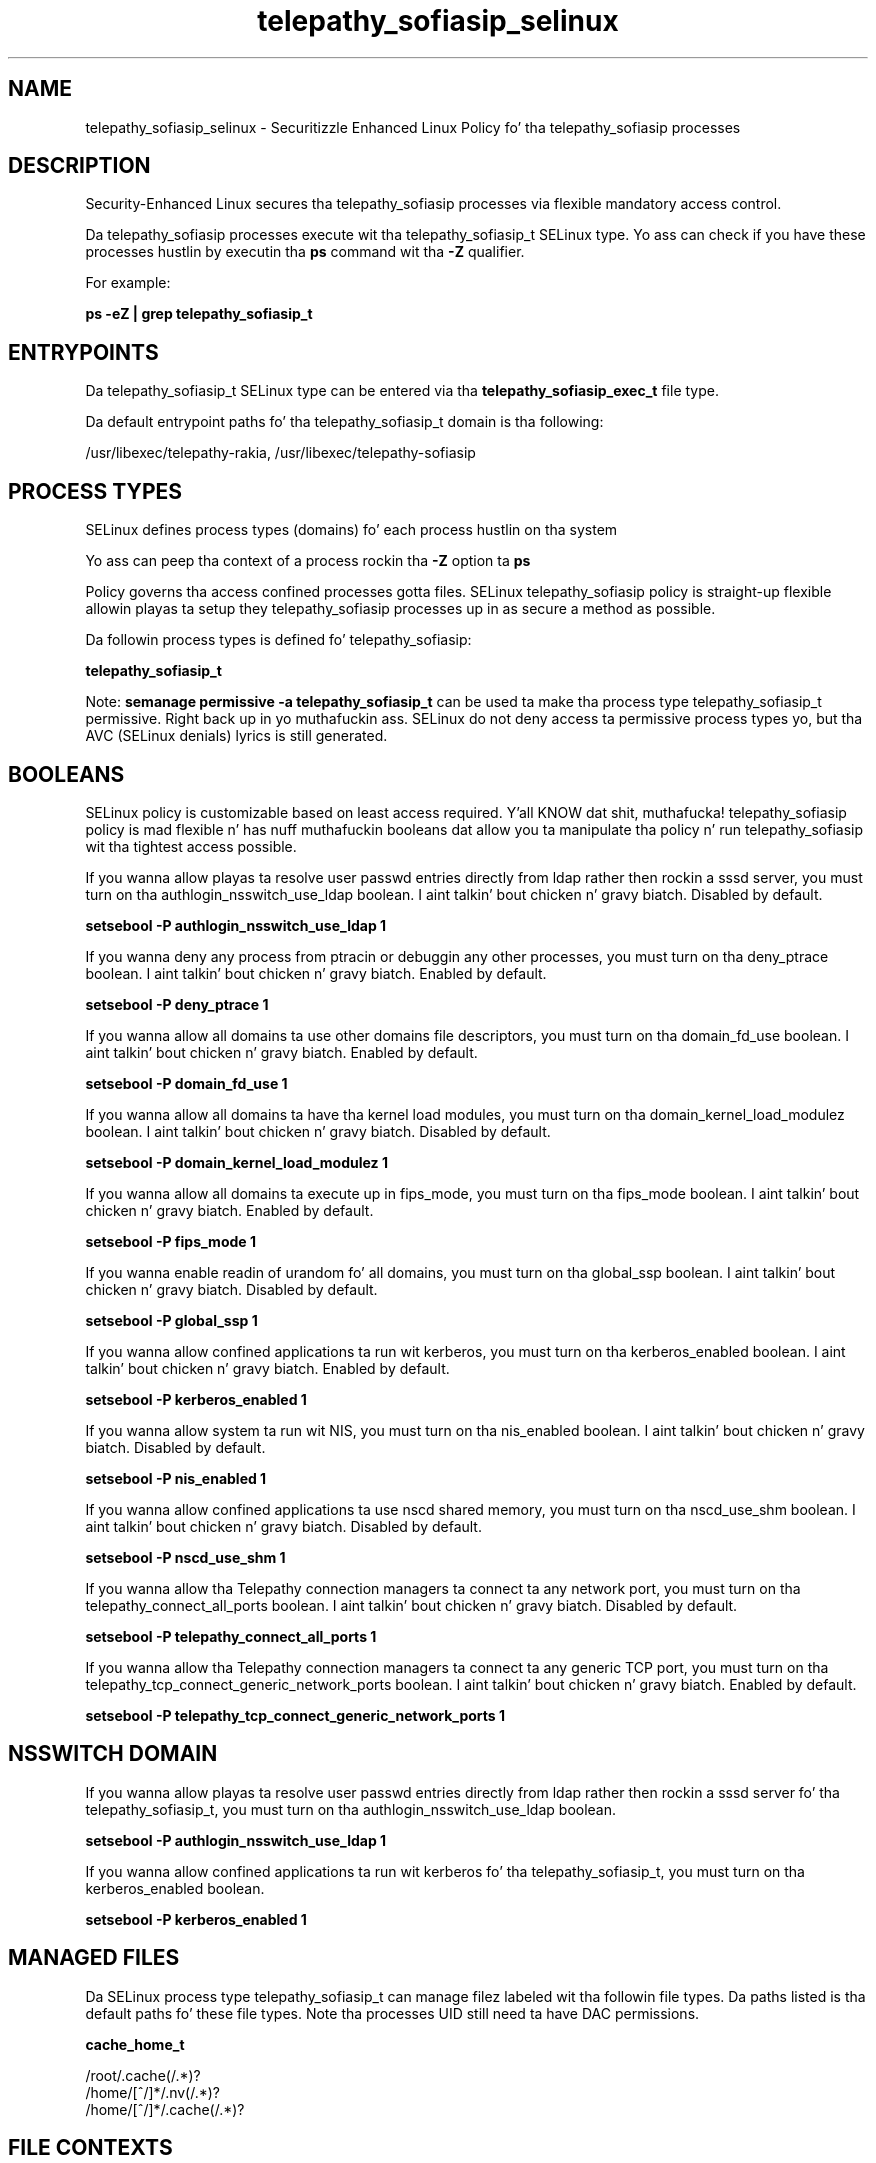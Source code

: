 .TH  "telepathy_sofiasip_selinux"  "8"  "14-12-02" "telepathy_sofiasip" "SELinux Policy telepathy_sofiasip"
.SH "NAME"
telepathy_sofiasip_selinux \- Securitizzle Enhanced Linux Policy fo' tha telepathy_sofiasip processes
.SH "DESCRIPTION"

Security-Enhanced Linux secures tha telepathy_sofiasip processes via flexible mandatory access control.

Da telepathy_sofiasip processes execute wit tha telepathy_sofiasip_t SELinux type. Yo ass can check if you have these processes hustlin by executin tha \fBps\fP command wit tha \fB\-Z\fP qualifier.

For example:

.B ps -eZ | grep telepathy_sofiasip_t


.SH "ENTRYPOINTS"

Da telepathy_sofiasip_t SELinux type can be entered via tha \fBtelepathy_sofiasip_exec_t\fP file type.

Da default entrypoint paths fo' tha telepathy_sofiasip_t domain is tha following:

/usr/libexec/telepathy-rakia, /usr/libexec/telepathy-sofiasip
.SH PROCESS TYPES
SELinux defines process types (domains) fo' each process hustlin on tha system
.PP
Yo ass can peep tha context of a process rockin tha \fB\-Z\fP option ta \fBps\bP
.PP
Policy governs tha access confined processes gotta files.
SELinux telepathy_sofiasip policy is straight-up flexible allowin playas ta setup they telepathy_sofiasip processes up in as secure a method as possible.
.PP
Da followin process types is defined fo' telepathy_sofiasip:

.EX
.B telepathy_sofiasip_t
.EE
.PP
Note:
.B semanage permissive -a telepathy_sofiasip_t
can be used ta make tha process type telepathy_sofiasip_t permissive. Right back up in yo muthafuckin ass. SELinux do not deny access ta permissive process types yo, but tha AVC (SELinux denials) lyrics is still generated.

.SH BOOLEANS
SELinux policy is customizable based on least access required. Y'all KNOW dat shit, muthafucka!  telepathy_sofiasip policy is mad flexible n' has nuff muthafuckin booleans dat allow you ta manipulate tha policy n' run telepathy_sofiasip wit tha tightest access possible.


.PP
If you wanna allow playas ta resolve user passwd entries directly from ldap rather then rockin a sssd server, you must turn on tha authlogin_nsswitch_use_ldap boolean. I aint talkin' bout chicken n' gravy biatch. Disabled by default.

.EX
.B setsebool -P authlogin_nsswitch_use_ldap 1

.EE

.PP
If you wanna deny any process from ptracin or debuggin any other processes, you must turn on tha deny_ptrace boolean. I aint talkin' bout chicken n' gravy biatch. Enabled by default.

.EX
.B setsebool -P deny_ptrace 1

.EE

.PP
If you wanna allow all domains ta use other domains file descriptors, you must turn on tha domain_fd_use boolean. I aint talkin' bout chicken n' gravy biatch. Enabled by default.

.EX
.B setsebool -P domain_fd_use 1

.EE

.PP
If you wanna allow all domains ta have tha kernel load modules, you must turn on tha domain_kernel_load_modulez boolean. I aint talkin' bout chicken n' gravy biatch. Disabled by default.

.EX
.B setsebool -P domain_kernel_load_modulez 1

.EE

.PP
If you wanna allow all domains ta execute up in fips_mode, you must turn on tha fips_mode boolean. I aint talkin' bout chicken n' gravy biatch. Enabled by default.

.EX
.B setsebool -P fips_mode 1

.EE

.PP
If you wanna enable readin of urandom fo' all domains, you must turn on tha global_ssp boolean. I aint talkin' bout chicken n' gravy biatch. Disabled by default.

.EX
.B setsebool -P global_ssp 1

.EE

.PP
If you wanna allow confined applications ta run wit kerberos, you must turn on tha kerberos_enabled boolean. I aint talkin' bout chicken n' gravy biatch. Enabled by default.

.EX
.B setsebool -P kerberos_enabled 1

.EE

.PP
If you wanna allow system ta run wit NIS, you must turn on tha nis_enabled boolean. I aint talkin' bout chicken n' gravy biatch. Disabled by default.

.EX
.B setsebool -P nis_enabled 1

.EE

.PP
If you wanna allow confined applications ta use nscd shared memory, you must turn on tha nscd_use_shm boolean. I aint talkin' bout chicken n' gravy biatch. Disabled by default.

.EX
.B setsebool -P nscd_use_shm 1

.EE

.PP
If you wanna allow tha Telepathy connection managers ta connect ta any network port, you must turn on tha telepathy_connect_all_ports boolean. I aint talkin' bout chicken n' gravy biatch. Disabled by default.

.EX
.B setsebool -P telepathy_connect_all_ports 1

.EE

.PP
If you wanna allow tha Telepathy connection managers ta connect ta any generic TCP port, you must turn on tha telepathy_tcp_connect_generic_network_ports boolean. I aint talkin' bout chicken n' gravy biatch. Enabled by default.

.EX
.B setsebool -P telepathy_tcp_connect_generic_network_ports 1

.EE

.SH NSSWITCH DOMAIN

.PP
If you wanna allow playas ta resolve user passwd entries directly from ldap rather then rockin a sssd server fo' tha telepathy_sofiasip_t, you must turn on tha authlogin_nsswitch_use_ldap boolean.

.EX
.B setsebool -P authlogin_nsswitch_use_ldap 1
.EE

.PP
If you wanna allow confined applications ta run wit kerberos fo' tha telepathy_sofiasip_t, you must turn on tha kerberos_enabled boolean.

.EX
.B setsebool -P kerberos_enabled 1
.EE

.SH "MANAGED FILES"

Da SELinux process type telepathy_sofiasip_t can manage filez labeled wit tha followin file types.  Da paths listed is tha default paths fo' these file types.  Note tha processes UID still need ta have DAC permissions.

.br
.B cache_home_t

	/root/\.cache(/.*)?
.br
	/home/[^/]*/\.nv(/.*)?
.br
	/home/[^/]*/\.cache(/.*)?
.br

.SH FILE CONTEXTS
SELinux requires filez ta have a extended attribute ta define tha file type.
.PP
Yo ass can peep tha context of a gangbangin' file rockin tha \fB\-Z\fP option ta \fBls\bP
.PP
Policy governs tha access confined processes gotta these files.
SELinux telepathy_sofiasip policy is straight-up flexible allowin playas ta setup they telepathy_sofiasip processes up in as secure a method as possible.
.PP

.PP
.B STANDARD FILE CONTEXT

SELinux defines tha file context types fo' tha telepathy_sofiasip, if you wanted to
store filez wit these types up in a gangbangin' finger-lickin' diffent paths, you need ta execute tha semanage command ta sepecify alternate labelin n' then use restorecon ta put tha labels on disk.

.B semanage fcontext -a -t telepathy_sofiasip_exec_t '/srv/telepathy_sofiasip/content(/.*)?'
.br
.B restorecon -R -v /srv/mytelepathy_sofiasip_content

Note: SELinux often uses regular expressions ta specify labels dat match multiple files.

.I Da followin file types is defined fo' telepathy_sofiasip:


.EX
.PP
.B telepathy_sofiasip_exec_t
.EE

- Set filez wit tha telepathy_sofiasip_exec_t type, if you wanna transizzle a executable ta tha telepathy_sofiasip_t domain.

.br
.TP 5
Paths:
/usr/libexec/telepathy-rakia, /usr/libexec/telepathy-sofiasip

.EX
.PP
.B telepathy_sofiasip_tmp_t
.EE

- Set filez wit tha telepathy_sofiasip_tmp_t type, if you wanna store telepathy sofiasip temporary filez up in tha /tmp directories.


.PP
Note: File context can be temporarily modified wit tha chcon command. Y'all KNOW dat shit, muthafucka!  If you wanna permanently chizzle tha file context you need ta use the
.B semanage fcontext
command. Y'all KNOW dat shit, muthafucka!  This will modify tha SELinux labelin database.  Yo ass will need ta use
.B restorecon
to apply tha labels.

.SH "COMMANDS"
.B semanage fcontext
can also be used ta manipulate default file context mappings.
.PP
.B semanage permissive
can also be used ta manipulate whether or not a process type is permissive.
.PP
.B semanage module
can also be used ta enable/disable/install/remove policy modules.

.B semanage boolean
can also be used ta manipulate tha booleans

.PP
.B system-config-selinux
is a GUI tool available ta customize SELinux policy settings.

.SH AUTHOR
This manual page was auto-generated using
.B "sepolicy manpage".

.SH "SEE ALSO"
selinux(8), telepathy_sofiasip(8), semanage(8), restorecon(8), chcon(1), sepolicy(8)
, setsebool(8)</textarea>

<div id="button">
<br/>
<input type="submit" name="translate" value="Tranzizzle Dis Shiznit" />
</div>

</form> 

</div>

<div id="space3"></div>
<div id="disclaimer"><h2>Use this to translate your words into gangsta</h2>
<h2>Click <a href="more.html">here</a> to learn more about Gizoogle</h2></div>

</body>
</html>
